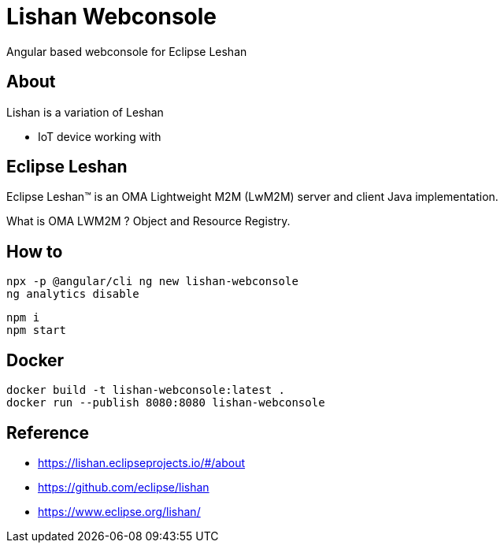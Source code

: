 = Lishan Webconsole

Angular based webconsole for Eclipse Leshan

== About 

Lishan is a variation of Leshan 

* IoT device working with 

== Eclipse Leshan

Eclipse Leshan™ is an OMA Lightweight M2M (LwM2M) server and client Java implementation. 

What is OMA LWM2M ? Object and Resource Registry. 


== How to 


----
npx -p @angular/cli ng new lishan-webconsole
ng analytics disable
----


----
npm i
npm start
----


== Docker 


----
docker build -t lishan-webconsole:latest .
docker run --publish 8080:8080 lishan-webconsole
----

== Reference

* https://lishan.eclipseprojects.io/#/about
* https://github.com/eclipse/lishan
* https://www.eclipse.org/lishan/ 